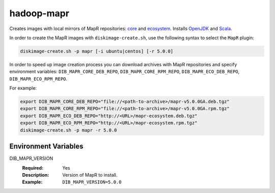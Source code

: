 ===========
hadoop-mapr
===========

Creates images with local mirrors of MapR repositories:
`core <http://package.mapr.com/releases/>`_ and
`ecosystem <http://package.mapr.com/releases/ecosystem-4.x/>`_.
Installs `OpenJDK <http://http://openjdk.java.net/>`_ and
`Scala <http://www.scala-lang.org/>`_.

In order to create the MapR images with ``diskimage-create.sh``, use the
following syntax to select the ``MapR`` plugin:

.. sourcecode:: bash

  diskimage-create.sh -p mapr [-i ubuntu|centos] [-r 5.0.0]

In order to speed up image creation process you can download archives with MapR
repositories and specify environment variables:
``DIB_MAPR_CORE_DEB_REPO``, ``DIB_MAPR_CORE_RPM_REPO``,
``DIB_MAPR_ECO_DEB_REPO``, ``DIB_MAPR_ECO_RPM_REPO``.

For example:

.. sourcecode:: bash

  export DIB_MAPR_CORE_DEB_REPO="file://<path-to-archive>/mapr-v5.0.0GA.deb.tgz"
  export DIB_MAPR_CORE_RPM_REPO="file://<path-to-archive>/mapr-v5.0.0GA.rpm.tgz"
  export DIB_MAPR_ECO_DEB_REPO="http://<URL>/mapr-ecosystem.deb.tgz"
  export DIB_MAPR_ECO_RPM_REPO="http://<URL>/mapr-ecosystem.rpm.tgz"
  diskimage-create.sh -p mapr -r 5.0.0

Environment Variables
---------------------

DIB_MAPR_VERSION
  :Required: Yes
  :Description: Version of MapR to install.
  :Example: ``DIB_MAPR_VERSION=5.0.0``
